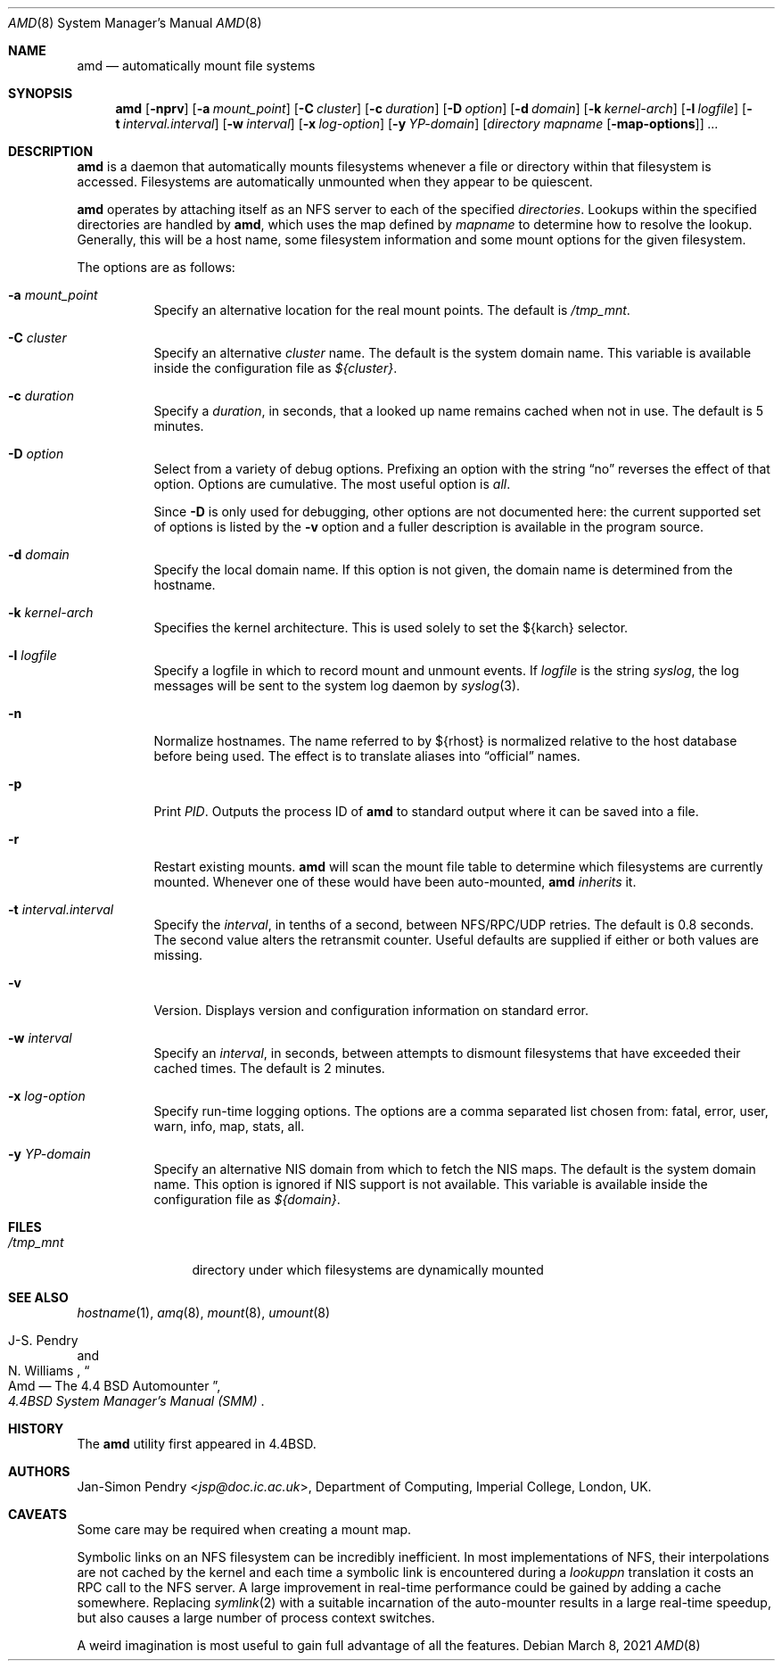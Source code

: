 .\"	$OpenBSD: amd.8,v 1.25 2021/03/08 02:47:29 jsg Exp $
.\"
.\" Copyright (c) 1989 Jan-Simon Pendry
.\" Copyright (c) 1989 Imperial College of Science, Technology & Medicine
.\" Copyright (c) 1989, 1991, 1993
.\"	The Regents of the University of California.  All rights reserved.
.\"
.\" This code is derived from software contributed to Berkeley by
.\" Jan-Simon Pendry at Imperial College, London.
.\"
.\" Redistribution and use in source and binary forms, with or without
.\" modification, are permitted provided that the following conditions
.\" are met:
.\" 1. Redistributions of source code must retain the above copyright
.\"    notice, this list of conditions and the following disclaimer.
.\" 2. Redistributions in binary form must reproduce the above copyright
.\"    notice, this list of conditions and the following disclaimer in the
.\"    documentation and/or other materials provided with the distribution.
.\" 3. Neither the name of the University nor the names of its contributors
.\"    may be used to endorse or promote products derived from this software
.\"    without specific prior written permission.
.\"
.\" THIS SOFTWARE IS PROVIDED BY THE REGENTS AND CONTRIBUTORS ``AS IS'' AND
.\" ANY EXPRESS OR IMPLIED WARRANTIES, INCLUDING, BUT NOT LIMITED TO, THE
.\" IMPLIED WARRANTIES OF MERCHANTABILITY AND FITNESS FOR A PARTICULAR PURPOSE
.\" ARE DISCLAIMED.  IN NO EVENT SHALL THE REGENTS OR CONTRIBUTORS BE LIABLE
.\" FOR ANY DIRECT, INDIRECT, INCIDENTAL, SPECIAL, EXEMPLARY, OR CONSEQUENTIAL
.\" DAMAGES (INCLUDING, BUT NOT LIMITED TO, PROCUREMENT OF SUBSTITUTE GOODS
.\" OR SERVICES; LOSS OF USE, DATA, OR PROFITS; OR BUSINESS INTERRUPTION)
.\" HOWEVER CAUSED AND ON ANY THEORY OF LIABILITY, WHETHER IN CONTRACT, STRICT
.\" LIABILITY, OR TORT (INCLUDING NEGLIGENCE OR OTHERWISE) ARISING IN ANY WAY
.\" OUT OF THE USE OF THIS SOFTWARE, EVEN IF ADVISED OF THE POSSIBILITY OF
.\" SUCH DAMAGE.
.\"
.\"     from: @(#)amd.8	5.10 (Berkeley) 4/19/94
.\"
.Dd $Mdocdate: March 8 2021 $
.Dt AMD 8
.Os
.Sh NAME
.Nm amd
.Nd automatically mount file systems
.Sh SYNOPSIS
.Nm amd
.Bk -words
.Op Fl nprv
.Op Fl a Ar mount_point
.Op Fl C Ar cluster
.Op Fl c Ar duration
.Op Fl D Ar option
.Op Fl d Ar domain
.Op Fl k Ar kernel-arch
.Op Fl l Ar logfile
.Op Fl t Ar interval.interval
.Op Fl w Ar interval
.Op Fl x Ar log-option
.Op Fl y Ar YP-domain
.Op Ar directory mapname Op Fl map-options
.Ar ...
.Ek
.Sh DESCRIPTION
.Nm amd
is a daemon that automatically mounts filesystems
whenever a file or directory
within that filesystem is accessed.
Filesystems are automatically unmounted when they
appear to be quiescent.
.Pp
.Nm amd
operates by attaching itself as an NFS server to each of the specified
.Ar directories .
Lookups within the specified directories
are handled by
.Nm amd ,
which uses the map defined by
.Ar mapname
to determine how to resolve the lookup.
Generally, this will be a host name, some filesystem information
and some mount options for the given filesystem.
.Pp
The options are as follows:
.Bl -tag -width Ds
.It Fl a Ar mount_point
Specify an alternative location for the real mount points.
The default is
.Pa /tmp_mnt .
.It Fl C Ar cluster
Specify an alternative
.Ar cluster
name.
The default is the system domain name.
This variable is available inside the configuration file as
.Va ${cluster} .
.It Fl c Ar duration
Specify a
.Ar duration ,
in seconds, that a looked up name remains
cached when not in use.
The default is 5 minutes.
.It Fl D Ar option
Select from a variety of debug options.
Prefixing an option with the string
.Dq no
reverses the effect of that option.
Options are cumulative.
The most useful option is
.Ar all .
.Pp
Since
.Fl D
is only used for debugging, other options are not documented here:
the current supported set of options is listed by the
.Fl v
option
and a fuller description is available in the program source.
.It Fl d Ar domain
Specify the local domain name.
If this option is not given, the domain name is determined from the hostname.
.It Fl k Ar kernel-arch
Specifies the kernel architecture.
This is used solely to set the ${karch} selector.
.It Fl l Ar logfile
Specify a logfile in which to record mount and unmount events.
If
.Ar logfile
is the string
.Em syslog ,
the log messages will be sent to the system log daemon by
.Xr syslog 3 .
.It Fl n
Normalize hostnames.
The name referred to by ${rhost} is normalized relative to the
host database before being used.
The effect is to translate aliases into
.Dq official
names.
.It Fl p
Print
.Em PID .
Outputs the process ID of
.Nm amd
to standard output where it can be saved into a file.
.It Fl r
Restart existing mounts.
.Nm amd
will scan the mount file table to determine which filesystems
are currently mounted.
Whenever one of these would have been auto-mounted,
.Nm amd
.Em inherits
it.
.It Fl t Ar interval.interval
Specify the
.Ar interval ,
in tenths of a second, between NFS/RPC/UDP retries.
The default is 0.8 seconds.
The second value alters the retransmit counter.
Useful defaults are supplied if either or both
values are missing.
.It Fl v
Version.
Displays version and configuration information on standard error.
.It Fl w Ar interval
Specify an
.Ar interval ,
in seconds, between attempts to dismount
filesystems that have exceeded their cached times.
The default is 2 minutes.
.It Fl x Ar log-option
Specify run-time logging options.
The options are a comma separated
list chosen from: fatal, error, user, warn, info, map, stats, all.
.It Fl y Ar YP-domain
Specify an alternative NIS domain from which to fetch the NIS maps.
The default is the system domain name.
This option is ignored if NIS support is not available.
This variable is available inside the configuration file as
.Va ${domain} .
.El
.Sh FILES
.Bl -tag -width /tmp_mntxx
.It Pa /tmp_mnt
directory under which filesystems are dynamically mounted
.El
.Sh SEE ALSO
.Xr hostname 1 ,
.Xr amq 8 ,
.\" .Xr fsinfo 8 ,
.\".Xr mk-amd-map 8 ,
.Xr mount 8 ,
.Xr umount 8
.Rs
.\" 4.4BSD SMM:13
.%A J-S. Pendry
.%A N. Williams
.%T Amd \(em The 4.4 BSD Automounter
.%B 4.4BSD System Manager's Manual (SMM)
.Re
.Sh HISTORY
The
.Nm amd
utility first appeared in
.Bx 4.4 .
.Sh AUTHORS
.An Jan-Simon Pendry Aq Mt jsp@doc.ic.ac.uk ,
Department of Computing, Imperial College, London, UK.
.Sh CAVEATS
Some care may be required when creating a mount map.
.Pp
Symbolic links on an NFS filesystem can be incredibly inefficient.
In most implementations of NFS, their interpolations are not cached by
the kernel and each time a symbolic link is
encountered during a
.Em lookuppn
translation it costs an RPC call to the NFS server.
A large improvement in real-time
performance could be gained by adding a cache somewhere.
Replacing
.Xr symlink 2
with a suitable incarnation of the auto-mounter
results in a large real-time speedup, but also causes a large
number of process context switches.
.Pp
A weird imagination is most useful to gain full advantage of all
the features.
